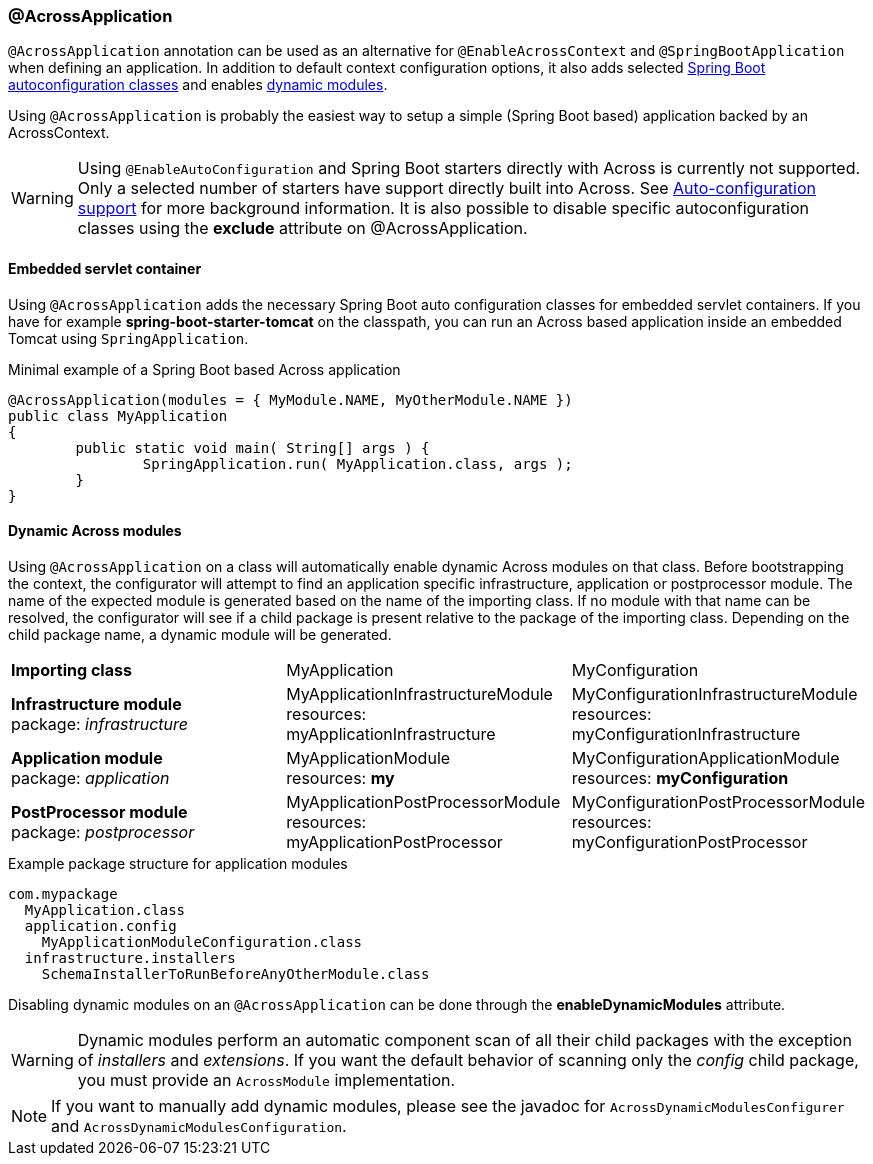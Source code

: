 [[across-application]]
[#across-application]
=== @AcrossApplication
`@AcrossApplication` annotation can be used as an alternative for `@EnableAcrossContext` and `@SpringBootApplication` when defining an application.
In addition to default context configuration options, it also adds selected <<spring-boot.adoc#spring-boot,Spring Boot autoconfiguration classes>> and enables <<dynamic-across-modules,dynamic modules>>.

Using `@AcrossApplication` is probably the easiest way to setup a simple (Spring Boot based) application backed by an AcrossContext.

WARNING: Using `@EnableAutoConfiguration` and Spring Boot starters directly with Across is currently not supported.
Only a selected number of starters have support directly built into Across.
See <<spring-boot.adoc#spring-boot,Auto-configuration support>> for more background information.
It is also possible to disable specific autoconfiguration classes using the *exclude* attribute on @AcrossApplication.

[[embedded-servlet-container]]
==== Embedded servlet container
Using `@AcrossApplication` adds the necessary Spring Boot auto configuration classes for embedded servlet containers.
If you have for example *spring-boot-starter-tomcat* on the classpath, you can run an Across based application inside an embedded Tomcat using `SpringApplication`.

.Minimal example of a Spring Boot based Across application
[source,java,indent=0]
[subs="verbatim,quotes,attributes"]
----
@AcrossApplication(modules = { MyModule.NAME, MyOtherModule.NAME })
public class MyApplication
{
	public static void main( String[] args ) {
		SpringApplication.run( MyApplication.class, args );
	}
}
----

[[dynamic-across-modules]]
[#dynamic-across-modules]
==== Dynamic Across modules
Using `@AcrossApplication` on a class will automatically enable dynamic Across modules on that class.
Before bootstrapping the context, the configurator will attempt to find an application specific infrastructure, application or postprocessor module.
The name of the expected module is generated based on the name of the importing class.
If no module with that name can be resolved, the configurator will see if a child package is present relative to the package of the importing class.
Depending on the child package name, a dynamic module will be generated.

|===

|*Importing class* |MyApplication |MyConfiguration

|*Infrastructure module* +
package: _infrastructure_
|MyApplicationInfrastructureModule +
resources: myApplicationInfrastructure
|MyConfigurationInfrastructureModule +
resources: myConfigurationInfrastructure

|*Application module* +
package: _application_
|MyApplicationModule +
resources: *my*
|MyConfigurationApplicationModule +
resources: *myConfiguration*

|*PostProcessor module* +
package: _postprocessor_
|MyApplicationPostProcessorModule +
resources: myApplicationPostProcessor
|MyConfigurationPostProcessorModule +
resources: myConfigurationPostProcessor

|===

.Example package structure for application modules
[source,text,indent=0]
[subs="verbatim,quotes,attributes"]
----
com.mypackage
  MyApplication.class
  application.config
    MyApplicationModuleConfiguration.class
  infrastructure.installers
    SchemaInstallerToRunBeforeAnyOtherModule.class
----

Disabling dynamic modules on an `@AcrossApplication` can be done through the *enableDynamicModules* attribute.

WARNING: Dynamic modules perform an automatic component scan of all their child packages with the exception of _installers_ and _extensions_.
If you want the default behavior of scanning only the _config_ child package, you must provide an `AcrossModule` implementation.

NOTE: If you want to manually add dynamic modules, please see the javadoc for `AcrossDynamicModulesConfigurer` and `AcrossDynamicModulesConfiguration`.
